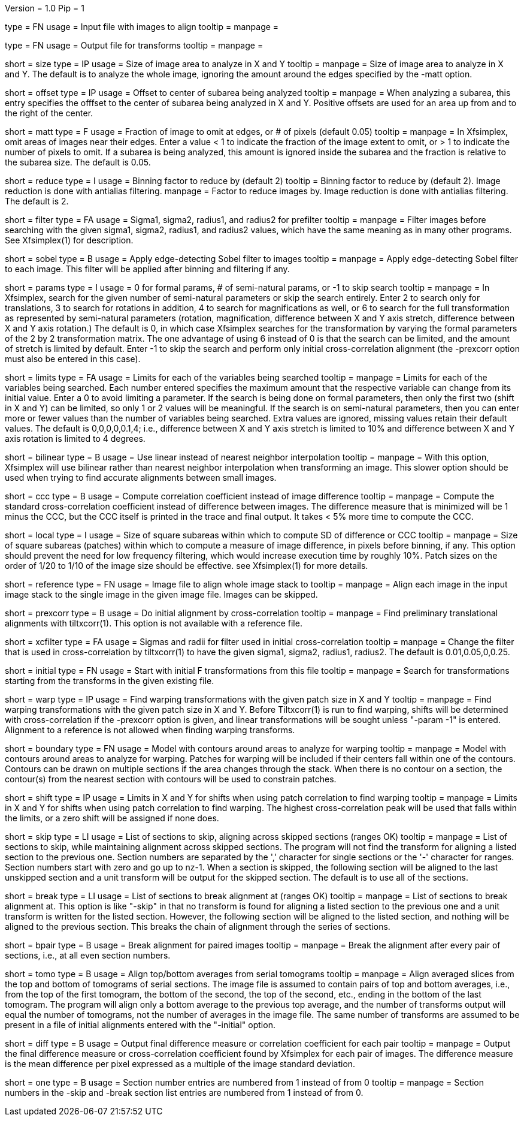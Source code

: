 Version = 1.0
Pip = 1

[Field = InputImageFile]
type = FN
usage = Input file with images to align
tooltip =
manpage = 

[Field = OutputTransformFile]
type = FN
usage = Output file for transforms
tooltip =
manpage = 

[Field = SizeToAnalyze]
short = size
type = IP
usage = Size of image area to analyze in X and Y
tooltip =
manpage = Size of image area to analyze in X and Y.  The default is to analyze
the whole image, ignoring the amount around the edges specified by the -matt
option.

[Field = OffsetToSubarea]
short = offset
type = IP
usage = Offset to center of subarea being analyzed
tooltip =
manpage = When analyzing a subarea, this entry specifies the offfset
to the center of subarea being analyzed in X and Y.  Positive
offsets are used for an area up from and to the right of the center.

[Field = EdgeToIgnore]
short = matt
type = F
usage = Fraction of image to omit at edges, or # of pixels (default 0.05)
tooltip =
manpage = In Xfsimplex, omit areas of images near their edges.  Enter a
value < 1 to indicate the fraction of the image extent to omit, or > 1 to indicate
the number of pixels to omit.  
If a subarea is being analyzed, this amount is ignored inside the subarea and
the fraction is relative to the subarea size. The default is 0.05.

[Field = ReduceByBinning]
short = reduce
type = I
usage = Binning factor to reduce by (default 2)
tooltip = Binning factor to reduce by (default 2).  Image reduction is done
with antialias filtering.
manpage = Factor to reduce images by.  Image reduction is done with antialias
filtering.  The default is 2.

[Field = FilterParameters]
short = filter
type = FA
usage = Sigma1, sigma2, radius1, and radius2 for prefilter
tooltip =
manpage = Filter images before searching with the given sigma1, sigma2,
radius1, and radius2 values, which have the same meaning as in many other
programs.  See Xfsimplex(1) for description.

[Field = SobelFilter]
short = sobel
type = B
usage = Apply edge-detecting Sobel filter to images
tooltip = 
manpage = Apply edge-detecting Sobel filter to each image.  This filter will
be applied after binning and filtering if any.

[Field = ParametersToSearch]
short = params
type = I
usage = 0 for formal params, # of semi-natural params, or -1 to skip search
tooltip =
manpage = In Xfsimplex, search for the given number of semi-natural parameters
or skip the search entirely.
Enter 2 to search only for translations, 3 to search for rotations in
addition, 4 to search for magnifications as well, or 6 to search for the
full transformation as represented by semi-natural parameters (rotation,
magnification, difference between X and Y axis stretch, difference between
X and Y axis rotation.)  
The default is 0, in which case Xfsimplex searches
for the transformation by varying the formal parameters of the 2 by 2
transformation matrix.  The one advantage of using 6 instead of 0 is that the
search can be limited, and the amount of stretch is limited by default.  Enter
-1 to skip the search and perform only initial cross-correlation alignment
(the -prexcorr option must also be entered in this case).

[Field = LimitsOnSearch]
short = limits
type = FA
usage = Limits for each of the variables being searched
tooltip = 
manpage = Limits for each of the variables being searched.  Each number
entered specifies the maximum amount that the respective variable can change
from its initial value.  Enter a 0 to avoid limiting a parameter.  If the
search is being done on formal parameters, then only the first two (shift in X
and Y) can be limited, so only 1 or 2 values will be meaningful.  If the search is
on semi-natural parameters, then you can enter more or fewer values than the
number of variables being searched.  Extra values are ignored, missing values
retain their default values.  The default is 0,0,0,0,0.1,4; i.e., difference
between X and Y axis stretch is limited to 10% and difference between X and Y
axis rotation is limited to 4 degrees.

[Field = BilinearInterpolation]
short = bilinear
type = B
usage = Use linear instead of nearest neighbor interpolation
tooltip =
manpage = With this option, Xfsimplex will use bilinear rather than nearest neighbor
interpolation when transforming an image.  This slower option should be
used when trying to find accurate alignments between small images.

[Field = CorrelationCoefficient]
short = ccc
type = B
usage = Compute correlation coefficient instead of image difference
tooltip = 
manpage = Compute the standard cross-correlation coefficient instead of
difference between images.  The difference measure that is minimized will
be 1 minus the CCC, but the CCC itself is printed in the trace and final 
output.  It takes < 5% more time to compute the CCC.

[Field = LocalPatchSize]
short = local
type = I
usage = Size of square subareas within which to compute SD of difference or CCC
tooltip = 
manpage = Size of square subareas (patches) within which to compute a measure
of image difference, in pixels before binning, if any.  This option should
prevent the need for low frequency filtering, which would increase execution
time by roughly 10%.  Patch sizes on the order of 1/20 to 1/10 of the image
size should be effective.  see Xfsimplex(1) for more details.

[Field = ReferenceFile]
short = reference
type = FN
usage = Image file to align whole image stack to
tooltip =
manpage = Align each image in the input image stack to the single image in the given
image file.  Images can be skipped.

[Field = PreCrossCorrelation]
short = prexcorr
type = B
usage = Do initial alignment by cross-correlation
tooltip =
manpage = Find preliminary translational alignments with tiltxcorr(1).  This
option is not available with a reference file.

[Field = XcorrFilter]
short = xcfilter
type = FA
usage = Sigmas and radii for filter used in initial cross-correlation
tooltip =
manpage = Change the filter that is used in cross-correlation by tiltxcorr(1) to
have the given sigma1, sigma2, radius1, radius2.  The default is 0.01,0.05,0,0.25.

[Field = InitialTransforms]
short = initial
type = FN
usage = Start with initial F transformations from this file
tooltip =
manpage = Search for transformations starting from the transforms in the given
existing file.

[Field = WarpPatchSizeXandY]
short = warp
type = IP
usage = Find warping transformations with the given patch size in X and Y
tooltip =
manpage = Find warping transformations with the given patch size in X and Y.
Before Tiltxcorr(1) is run to find warping, shifts will be determined with 
cross-correlation if the -prexcorr option
is given, and linear transformations will be sought unless "-param -1" is
entered.  Alignment to a reference is not allowed when finding warping
transforms.

[Field = BoundaryModel]
short = boundary
type = FN
usage = Model with contours around areas to analyze for warping
tooltip =
manpage = Model with contours around areas to analyze for warping.  Patches
for warping will be included if their centers fall within one of the
contours.  Contours can be drawn on multiple sections if the area changes
through the stack.  When there is no contour on a section, the contour(s) from
the nearest section with contours will be used to constrain patches.

[Field = ShiftLimitsForWarp]
short = shift
type = IP
usage = Limits in X and Y for shifts when using patch correlation to find warping
tooltip =
manpage = Limits in X and Y for shifts when using patch correlation to find
warping.  The highest cross-correlation peak will be used that falls within
the limits, or a zero shift will be assigned if none does.

[Field = SkipSections]
short = skip
type = LI
usage = List of sections to skip, aligning across skipped sections (ranges OK)
tooltip =
manpage = List of sections to skip, while maintaining alignment across skipped
sections.  The program will not find the transform for aligning a listed section to
the previous one.  Section numbers are separated by the ',' character
for single sections or the '-' character for ranges.
Section numbers start with zero and go up to nz-1.  When a section is skipped,
the following section will be aligned to the last unskipped section and a unit
transform will be output for the skipped section.
The default is to use all of the sections.

[Field = BreakAtSections]
short = break
type = LI
usage = List of sections to break alignment at (ranges OK)
tooltip =
manpage = List of sections to break alignment at.  This option is like
"-skip"
in that no transform is found for aligning a listed section to
the previous one and a unit transform is written for the listed section.
However, the following section will be aligned to the
listed section, and nothing will be aligned to the previous section.  This
breaks the chain of alignment through the series of sections.

[Field = PairedImages]
short = bpair
type = B
usage = Break alignment for paired images
tooltip =
manpage = Break the alignment after every pair of sections, i.e., at all even
section numbers.

[Field = TomogramAverages]
short = tomo
type = B
usage = Align top/bottom averages from serial tomograms
tooltip =
manpage = Align averaged slices from the top and bottom of tomograms of serial
sections. The image file is assumed to contain pairs of top and bottom
averages, i.e., from the top of the first tomogram, the bottom of the second,
the top of the second, etc., ending in the bottom of the last tomogram.  The
program will align only a bottom average to the previous top average, and the
number of transforms output will equal the number of tomograms, not the number
of averages in the image file.  The same number of transforms are assumed to
be present in a file of initial alignments entered with the "-initial" option.

[Field = DifferenceOutput]
short = diff
type = B
usage = Output final difference measure or correlation coefficient for each pair
tooltip =
manpage = Output the final difference measure or cross-correlation coefficient
found by Xfsimplex for each pair of images.
The difference measure is the mean difference per pixel expressed as a multiple of the
image standard deviation.

[Field = SectionsNumberedFromOne]
short = one
type = B
usage = Section number entries are numbered from 1 instead of from 0
tooltip =
manpage = Section numbers in the -skip and -break section list entries are
numbered from 1 instead of from 0.
